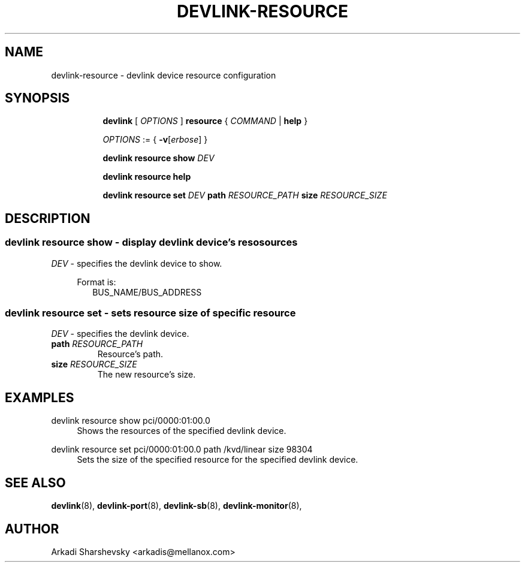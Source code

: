 .TH DEVLINK\-RESOURCE 8 "11 Feb 2018" "iproute2" "Linux"
.SH NAME
devlink-resource \- devlink device resource configuration
.SH SYNOPSIS
.sp
.ad l
.in +8
.ti -8
.B devlink
.RI "[ " OPTIONS " ]"
.B resource
.RI  " { " COMMAND " | "
.BR help " }"
.sp

.ti -8
.IR OPTIONS " := { "
\fB\-v\fR[\fIerbose\fR] }

.ti -8
.B devlink resource show
.IR DEV

.ti -8
.B devlink resource help

.ti -8
.BR "devlink resource set"
.IR DEV
.BI path " RESOURCE_PATH"
.BI size " RESOURCE_SIZE"

.SH "DESCRIPTION"
.SS devlink resource show - display devlink device's resosources

.PP
.I "DEV"
- specifies the devlink device to show.

.in +4
Format is:
.in +2
BUS_NAME/BUS_ADDRESS

.SS devlink resource set - sets resource size of specific resource

.PP
.I "DEV"
- specifies the devlink device.

.TP
.BI path " RESOURCE_PATH"
Resource's path.

.TP
.BI size " RESOURCE_SIZE"
The new resource's size.

.SH "EXAMPLES"
.PP
devlink resource show pci/0000:01:00.0
.RS 4
Shows the resources of the specified devlink device.
.RE
.PP
devlink resource set pci/0000:01:00.0 path /kvd/linear size 98304
.RS 4
Sets the size of the specified resource for the specified devlink device.
.RE

.SH SEE ALSO
.BR devlink (8),
.BR devlink-port (8),
.BR devlink-sb (8),
.BR devlink-monitor (8),
.br

.SH AUTHOR
Arkadi Sharshevsky <arkadis@mellanox.com>
